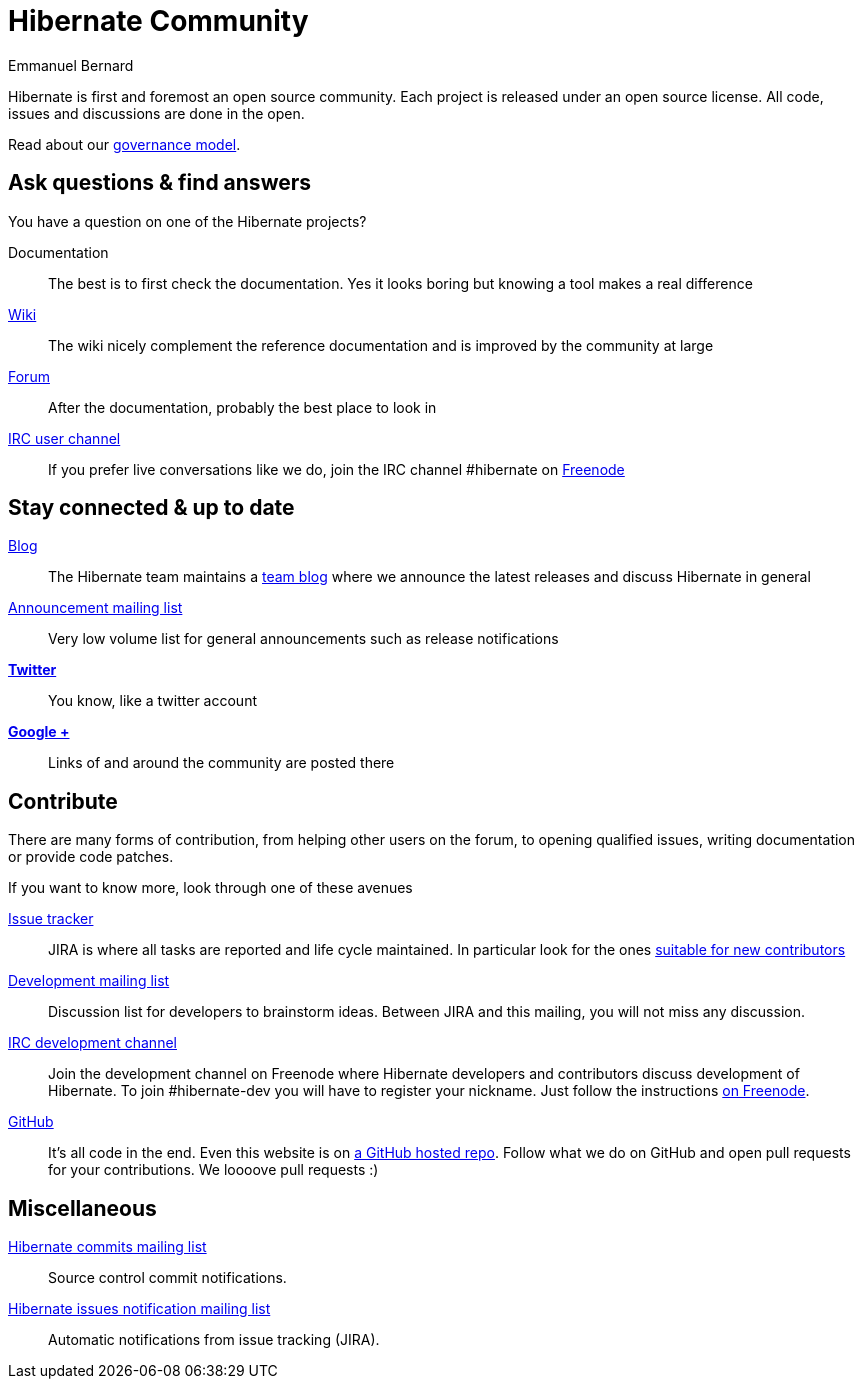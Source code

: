 = Hibernate Community
Emmanuel Bernard
:awestruct-layout: community-news

Hibernate is first and foremost an open source community.
Each project is released under an open source license.
All code, issues and discussions are done in the open.

Read about our link:/community/governance[governance model].

== Ask questions & find answers

You have a question on one of the Hibernate projects?

Documentation::
The best is to first check the documentation. Yes it looks boring but knowing a tool makes a real difference
http://community.jboss.org/en/hibernate/[Wiki]::
The wiki nicely complement the reference documentation and is improved by the community at large
http://forum.hibernate.org[Forum]::
After the documentation, probably the best place to look in
irc://irc.freenode.net/#hibernate[IRC user channel]::
If you prefer live conversations like we do, join the IRC channel +#hibernate+ on https://www.freenode.net[Freenode]

== Stay connected & up to date

http://in.relation.to[Blog]::
The Hibernate team maintains a http://in.relation.to[team blog] where we announce the latest releases and discuss Hibernate in general
https://lists.jboss.org/mailman/listinfo/hibernate-announce[Announcement mailing list]::
Very low volume list for general announcements such as release notifications
https://twitter.com/hibernate[*Twitter*]::
You know, like a twitter account
https://plus.google.com/112681342290762837955/posts[*Google +*]::
Links of and around the community are posted there

== Contribute

There are many forms of contribution, from helping other users on the forum, to opening qualified issues, writing documentation or provide code patches.

If you want to know more, look through one of these avenues

https://hibernate.atlassian.net[Issue tracker]::
JIRA is where all tasks are reported and life cycle maintained. In particular look for the ones https://hibernate.atlassian.net/issues/?jql=status%20in%20(Open%2C%20Reopened%2C%20%22Awaiting%20Test%20Case%22)%20AND%20%22Suitable%20for%20new%20contributors%22%20%3D%20%22Yes%2C%20likely%22%20ORDER%20BY%20updated%20DESC[suitable for new contributors]
https://lists.jboss.org/mailman/listinfo/hibernate-dev[Development mailing list]::
Discussion list for developers to brainstorm ideas. Between JIRA and this mailing, you will not miss any discussion.
irc://irc.freenode.net/#hibernate-dev[IRC development channel]::
Join the development channel on Freenode where Hibernate developers and contributors discuss development of Hibernate.
To join +#hibernate-dev+ you will have to register your nickname. Just follow the instructions http://freenode.net/faq.shtml#nicksetup[on Freenode].
https://github.com/hibernate/[GitHub]::
It's all code in the end. Even this website is on https://github.com/hibernate/hibernate.org[a GitHub hosted repo].
Follow what we do on GitHub and open pull requests for your contributions.
We loooove pull requests :)

== Miscellaneous

https://lists.jboss.org/mailman/listinfo/hibernate-commits[Hibernate commits mailing list]::
Source control commit notifications.
https://lists.jboss.org/mailman/listinfo/hibernate-issues[Hibernate issues notification mailing list]::
Automatic notifications from issue tracking (JIRA).
